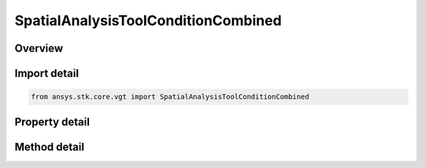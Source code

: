 SpatialAnalysisToolConditionCombined
====================================

.. py:class:: ansys.stk.core.vgt.SpatialAnalysisToolConditionCombined

   Bases: :py:class:`~ansys.stk.core.vgt.ISpatialAnalysisToolVolume`, :py:class:`~ansys.stk.core.vgt.IAnalysisWorkbenchComponent`

   A combined volume interface.

.. py:currentmodule:: SpatialAnalysisToolConditionCombined

Overview
--------

.. tab-set::

    .. tab-item:: Methods
        
        .. list-table::
            :header-rows: 0
            :widths: auto

            * - :py:attr:`~ansys.stk.core.vgt.SpatialAnalysisToolConditionCombined.get_all_conditions`
              - Get all spatial conditions.
            * - :py:attr:`~ansys.stk.core.vgt.SpatialAnalysisToolConditionCombined.set_all_conditions`
              - Set all spatial conditions.
            * - :py:attr:`~ansys.stk.core.vgt.SpatialAnalysisToolConditionCombined.set_condition`
              - Set spatial conditions at a position.
            * - :py:attr:`~ansys.stk.core.vgt.SpatialAnalysisToolConditionCombined.get_condition`
              - Get spatial conditions at a position.
            * - :py:attr:`~ansys.stk.core.vgt.SpatialAnalysisToolConditionCombined.remove_condition`
              - Remove spatial conditions at a position.

    .. tab-item:: Properties
        
        .. list-table::
            :header-rows: 0
            :widths: auto

            * - :py:attr:`~ansys.stk.core.vgt.SpatialAnalysisToolConditionCombined.boolean_operation`
              - Sets/Returns volume combined operation.
            * - :py:attr:`~ansys.stk.core.vgt.SpatialAnalysisToolConditionCombined.count`
              - Returns the spatial condition vector size.



Import detail
-------------

.. code-block:: python

    from ansys.stk.core.vgt import SpatialAnalysisToolConditionCombined


Property detail
---------------

.. py:property:: boolean_operation
    :canonical: ansys.stk.core.vgt.SpatialAnalysisToolConditionCombined.boolean_operation
    :type: VolumeCombinedOperationType

    Sets/Returns volume combined operation.

.. py:property:: count
    :canonical: ansys.stk.core.vgt.SpatialAnalysisToolConditionCombined.count
    :type: int

    Returns the spatial condition vector size.


Method detail
-------------




.. py:method:: get_all_conditions(self) -> list
    :canonical: ansys.stk.core.vgt.SpatialAnalysisToolConditionCombined.get_all_conditions

    Get all spatial conditions.

    :Returns:

        :obj:`~list`

.. py:method:: set_all_conditions(self, conditions: list) -> None
    :canonical: ansys.stk.core.vgt.SpatialAnalysisToolConditionCombined.set_all_conditions

    Set all spatial conditions.

    :Parameters:

    **conditions** : :obj:`~list`

    :Returns:

        :obj:`~None`

.. py:method:: set_condition(self, ref: ISpatialAnalysisToolVolume, pos: int) -> None
    :canonical: ansys.stk.core.vgt.SpatialAnalysisToolConditionCombined.set_condition

    Set spatial conditions at a position.

    :Parameters:

    **ref** : :obj:`~ISpatialAnalysisToolVolume`
    **pos** : :obj:`~int`

    :Returns:

        :obj:`~None`

.. py:method:: get_condition(self, pos: int) -> ISpatialAnalysisToolVolume
    :canonical: ansys.stk.core.vgt.SpatialAnalysisToolConditionCombined.get_condition

    Get spatial conditions at a position.

    :Parameters:

    **pos** : :obj:`~int`

    :Returns:

        :obj:`~ISpatialAnalysisToolVolume`

.. py:method:: remove_condition(self, pos: int) -> None
    :canonical: ansys.stk.core.vgt.SpatialAnalysisToolConditionCombined.remove_condition

    Remove spatial conditions at a position.

    :Parameters:

    **pos** : :obj:`~int`

    :Returns:

        :obj:`~None`

